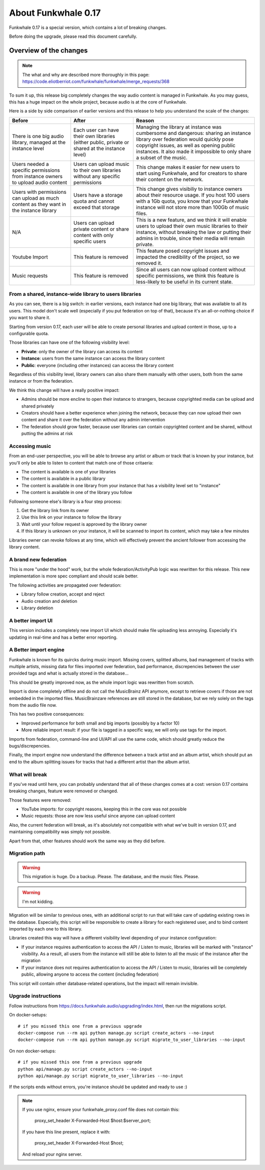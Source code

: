 About Funkwhale 0.17
====================

Funkwhale 0.17 is a special version, which contains a lot of breaking changes.

Before doing the upgrade, please read this document carefully.


Overview of the changes
^^^^^^^^^^^^^^^^^^^^^^^


.. note::

    The what and why are described more thoroughly in this page: https://code.eliotberriot.com/funkwhale/funkwhale/merge_requests/368

To sum it up, this release big completely changes the way audio content is managed in Funkwhale.
As you may guess, this has a huge impact on the whole project, because audio is at the
core of Funkwhale.

Here is a side by side comparison of earlier versions and this release
to help you understand the scale of the changes:

+----------------------------------------------------------------------------------------+-------------------------------------------------------------------------------------------------+---------------------------------------------------------------------------------------------------------------------------------------------------------------------------------------------------------------------------------------------------------+
| Before                                                                                 | After                                                                                           | Reason                                                                                                                                                                                                                                                  |
+========================================================================================+=================================================================================================+=========================================================================================================================================================================================================================================================+
| There is one big audio library, managed at the instance level                          | Each user can have their own libraries (either public, private or shared at the instance level) | Managing the library at instance was cumbersome and dangerous: sharing  an instance library over federation would quickly pose copyright issues,  as well as opening public instances. It also made it impossible to only  share a subset of the music. |
+----------------------------------------------------------------------------------------+-------------------------------------------------------------------------------------------------+---------------------------------------------------------------------------------------------------------------------------------------------------------------------------------------------------------------------------------------------------------+
| Users needed a specific permissions from instance owners to upload audio content       | Users can upload music to their own libraries without any specific permissions                  | This change makes it easier for new users to start using Funkwhale, and for creators to share their content on the network.                                                                                                                             |
+----------------------------------------------------------------------------------------+-------------------------------------------------------------------------------------------------+---------------------------------------------------------------------------------------------------------------------------------------------------------------------------------------------------------------------------------------------------------+
| Users with permissions can upload as much content as they want in the instance library | Users have a storage quota and cannot exceed that storage                                       | This change gives visibiliy to instance owners about their resource usage. If you host 100 users with a 1Gb quota, you know that your Funkwhale instance will not store more than 100Gb of music files.                                                 |
+----------------------------------------------------------------------------------------+-------------------------------------------------------------------------------------------------+---------------------------------------------------------------------------------------------------------------------------------------------------------------------------------------------------------------------------------------------------------+
| N/A                                                                                    | Users can upload private content or share content with only specific users                      | This is a new feature, and we think it will enable users to upload their own music libraries to their instance, without breaking the law or putting their admins in trouble, since their media will remain private.                                     |
+----------------------------------------------------------------------------------------+-------------------------------------------------------------------------------------------------+---------------------------------------------------------------------------------------------------------------------------------------------------------------------------------------------------------------------------------------------------------+
| Youtube Import                                                                         | This feature is removed                                                                         | This feature posed copyright issues and impacted the credibility of the project, so we removed it.                                                                                                                                                      |
+----------------------------------------------------------------------------------------+-------------------------------------------------------------------------------------------------+---------------------------------------------------------------------------------------------------------------------------------------------------------------------------------------------------------------------------------------------------------+
| Music requests                                                                         | This feature is removed                                                                         | Since all users can now upload content without specific permissions, we think this feature is less-likely to be useful in its current state.                                                                                                            |
+----------------------------------------------------------------------------------------+-------------------------------------------------------------------------------------------------+---------------------------------------------------------------------------------------------------------------------------------------------------------------------------------------------------------------------------------------------------------+

From a shared, instance-wide library to users libraries
------------------------------------------------------

As you can see, there is a big switch: in earlier versions, each instance had one big library,
that was available to all its users. This model don't scale well (especially if you put
federation on top of that), because it's an all-or-nothing choice if you want to share it.

Starting from version 0.17, each user will be able to create personal libraries
and upload content in those, up to a configurable quota.

Those libraries can have one of the following visibility level:

- **Private**: only the owner of the library can access its content
- **Instance**: users from the same instance can access the library content
- **Public**: everyone (including other instances) can access the library content

Regardless of this visibility level, library owners can also share them manually
with other users, both from the same instance or from the federation.

We think this change will have a really positive impact:

- Admins should be more encline to open their instance to strangers, because copyrighted media
  can be upload and shared privately
- Creators should have a better experience when joining the network, because they can now
  upload their own content and share it over the federation without any admin intervention
- The federation should grow faster, because user libraries can contain copyrighted content
  and be shared, without putting the admins at risk

Accessing music
---------------

From an end-user perspective, you will be able to browse any artist or album or track
that is known by your instance, but you'll only be able to listen to content
that match one of those critaeria:

- The content is available is one of your libraries
- The content is available in a public library
- The content is available in one library from your instance that has a visibility level set to "instance"
- The content is available in one of the library you follow

Following someone else's library is a four step process:

1. Get the library link from its owner
2. Use this link on your instance to follow the library
3. Wait until your follow request is approved by the library owner
4. If this library is unknown on your instance, it will be scanned to import its content, which may take a few minutes

Libraries owner can revoke follows at any time, which will effectively prevent
the ancient follower from accessing the library content.

A brand new federation
----------------------

This is more "under the hood" work, but the whole federation/ActivityPub logic
was rewritten for this release. This new implementation is more spec compliant
and should scale better.

The following activities are propagated over federation:

- Library follow creation, accept and reject
- Audio creation and deletion
- Library deletion

A better import UI
------------------

This version includes a completely new import UI which should make
file uploading less annoying. Especially it's updating in real-time
and has a better error reporting.

A Better import engine
----------------------

Funkwhale is known for its quircks during music import. Missing covers,
splitted albums, bad management of tracks with multiple artists, missing
data for files imported over federation, bad performance, discrepencies between
the user provided tags and what is actually stored in the database...

This should be greatly improved now, as the whole import logic was rewritten
from scratch.

Import is done completely offline and do not call the MusicBrainz API anymore,
except to retrieve covers if those are not embedded in the imported files.
MusicBrainzare references are still stored in the database, but we rely solely
on the tags from the audio file now.

This has two positive consequences:

- Improved performance for both small and big imports (possibly by a factor 10)
- More reliable import result: if your file is tagged in a specific way, we will only
  use tags for the import.

Imports from federation, command-line and UI/API all use the same code,
which should greatly reduce the bugs/discrepencies.

Finally, the import engine now understand the difference between a track artist
and an album artist, which should put an end to the album splitting issues
for tracks that had a different artist than the album artist.

What will break
---------------

If you've read until here, you can probably understand that all of these changes
comes at a cost: version 0.17 contains breaking changes, feature were removed
or changed.

Those features were removed:

- YouTube imports: for copyright reasons, keeping this in the core was not possible
- Music requests: those are now less useful since anyone can upload content

Also, the current federation will break, as it's absolutely not compatible
with what we've built in version 0.17, and maintaining compatibility was simply not possible.

Apart from that, other features should work the same way as they did before.

Migration path
--------------

.. warning::

    This migration is huge. Do a backup. Please. The database, and the music files.
    Please.

.. warning:: I'm not kidding.


Migration will be similar to previous ones, with an additional script to run that will
take care of updating existing rows in the database. Especially, this script
will be responsible to create a library for each registered user, and to
bind content imported by each one to this library.

Libraries created this way will have a different visibility level depending of your instance configuration:

- If your instance requires authentication to access the API / Listen to music, libraries will
  be marked with "instance"  visibility. As a result, all users from the instance will still
  be able to listen to all the music of the instance after the migration
- If your instance does not requires authentication to access the API / Listen to music,
  libraries will be completely public, allowing anyone to access the content (including federation)

This script will contain other database-related operations, but the impact will remain
invisible.


Upgrade instructions
--------------------

Follow instructions from https://docs.funkwhale.audio/upgrading/index.html,
then run the migrations script.

On docker-setups::

    # if you missed this one from a previous upgrade
    docker-compose run --rm api python manage.py script create_actors --no-input
    docker-compose run --rm api python manage.py script migrate_to_user_libraries --no-input

On non docker-setups::

    # if you missed this one from a previous upgrade
    python api/manage.py script create_actors --no-input
    python api/manage.py script migrate_to_user_libraries --no-input

If the scripts ends without errors, you're instance should be updated and ready to use :)

.. note::

    If you use nginx, ensure your funkwhale_proxy.conf file does not contain this:

        proxy_set_header X-Forwarded-Host $host:$server_port;

    If you have this line present, replace it with:

        proxy_set_header X-Forwarded-Host $host;

    And reload your nginx server.
